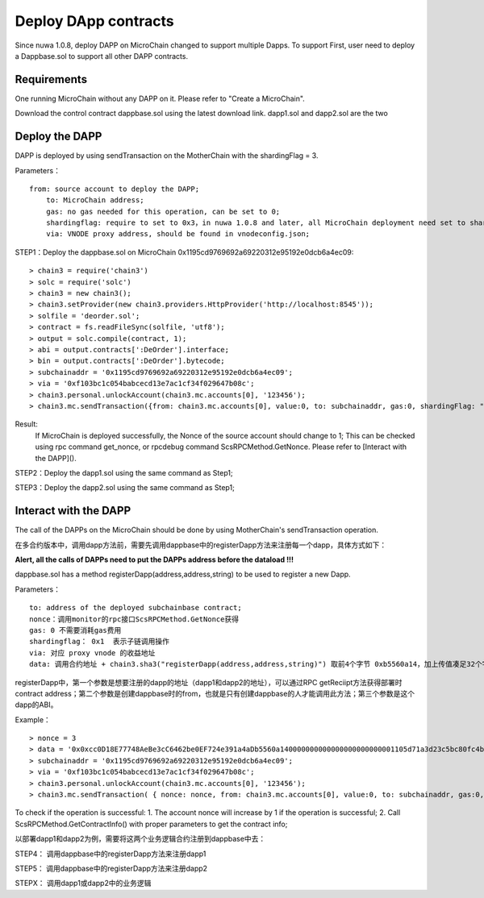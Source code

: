 Deploy DApp contracts
^^^^^^^^^^^^^^^^^^^^^^^^^^^^^

Since nuwa 1.0.8, deploy DAPP on MicroChain changed to support multiple Dapps.
To support First, user need to deploy a Dappbase.sol to support all other DAPP contracts.


Requirements
--------------------
One running MicroChain without any DAPP on it.
Please refer to "Create a MicroChain".

Download the control contract dappbase.sol using the latest download link.
dapp1.sol and dapp2.sol are the two 

Deploy the DAPP
------------------------------

DAPP is deployed by using sendTransaction on the MotherChain with the shardingFlag = 3.

Parameters：
::
    from: source account to deploy the DAPP;
	to: MicroChain address;
	gas: no gas needed for this operation, can be set to 0;
	shardingflag: require to set to 0x3，in nuwa 1.0.8 and later, all MicroChain deployment need set to shardingflag;
	via: VNODE proxy address, should be found in vnodeconfig.json;
	
STEP1：Deploy the dappbase.sol on MicroChain 0x1195cd9769692a69220312e95192e0dcb6a4ec09:
::
	> chain3 = require('chain3')
	> solc = require('solc')
	> chain3 = new chain3();
	> chain3.setProvider(new chain3.providers.HttpProvider('http://localhost:8545'));
	> solfile = 'deorder.sol';
	> contract = fs.readFileSync(solfile, 'utf8');
	> output = solc.compile(contract, 1);                    
	> abi = output.contracts[':DeOrder'].interface;
	> bin = output.contracts[':DeOrder'].bytecode;
	> subchainaddr = '0x1195cd9769692a69220312e95192e0dcb6a4ec09';
	> via = '0xf103bc1c054babcecd13e7ac1cf34f029647b08c';  
	> chain3.personal.unlockAccount(chain3.mc.accounts[0], '123456');
	> chain3.mc.sendTransaction({from: chain3.mc.accounts[0], value:0, to: subchainaddr, gas:0, shardingFlag: "0x3", data: '0x' + bin, nonce: 0, via: via, });
			
Result: 
	If MicroChain is deployed successfully, the Nonce of the source account should change to 1; 
	This can be checked using rpc command get_nonce, or rpcdebug command ScsRPCMethod.GetNonce.
	Please refer to [Interact with the DAPP]().


STEP2：Deploy the dapp1.sol using the same command as Step1;

STEP3：Deploy the dapp2.sol using the same command as Step1;
		

Interact with the DAPP
----------------------

The call of the DAPPs on the MicroChain should be done by using MotherChain's sendTransaction operation.

在多合约版本中，调用dapp方法前，需要先调用dappbase中的registerDapp方法来注册每一个dapp，具体方式如下：

**Alert, all the calls of DAPPs need to put the DAPPs address before the dataload !!!**

dappbase.sol has a method registerDapp(address,address,string) to be used to register a new Dapp.

Parameters：
::
	to: address of the deployed subchainbase contract;
	nonce：调用monitor的rpc接口ScsRPCMethod.GetNonce获得
	gas: 0 不需要消耗gas费用
	shardingflag： 0x1  表示子链调用操作
	via: 对应 proxy vnode 的收益地址
	data: 调用合约地址 + chain3.sha3("registerDapp(address,address,string)") 取前4个字节 0xb5560a14，加上传值凑足32个字节

registerDapp中，第一个参数是想要注册的dapp的地址（dapp1和dapp2的地址），可以通过RPC getReciipt方法获得部署时contract address；第二个参数是创建dappbase时的from，也就是只有创建dappbase的人才能调用此方法；第三个参数是这个dapp的ABI。
	
Example：
::
	> nonce = 3	
	> data = '0x0xcc0D18E77748AeBe3cC6462be0EF724e391a4aDb5560a140000000000000000000000001105d71a3d23c5bc80fc4b76605d694a0f83bfab00000000000000000000000044c10f4c... ...'			
	> subchainaddr = '0x1195cd9769692a69220312e95192e0dcb6a4ec09';
	> via = '0xf103bc1c054babcecd13e7ac1cf34f029647b08c';
	> chain3.personal.unlockAccount(chain3.mc.accounts[0], '123456');
	> chain3.mc.sendTransaction( { nonce: nonce, from: chain3.mc.accounts[0], value:0, to: subchainaddr, gas:0, shardingFlag:'0x1', data: data, via: via,});
	
To check if the operation is successful:
1. The account nonce will increase by 1 if the operation is successful;
2. Call ScsRPCMethod.GetContractInfo() with proper parameters to get the contract info;

以部署dapp1和dapp2为例，需要将这两个业务逻辑合约注册到dappbase中去：

STEP4： 调用dappbase中的registerDapp方法来注册dapp1

STEP5： 调用dappbase中的registerDapp方法来注册dapp2

STEPX： 调用dapp1或dapp2中的业务逻辑
		